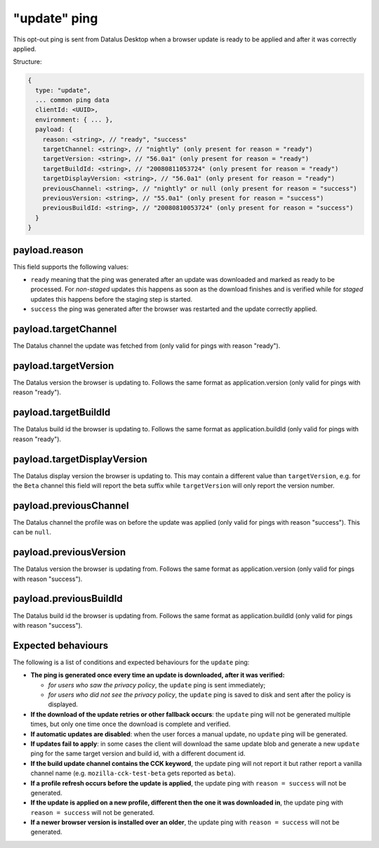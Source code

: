 
"update" ping
==================

This opt-out ping is sent from Datalus Desktop when a browser update is ready to be applied and after it was correctly applied.

Structure:

.. code-block:: js

    {
      type: "update",
      ... common ping data
      clientId: <UUID>,
      environment: { ... },
      payload: {
        reason: <string>, // "ready", "success"
        targetChannel: <string>, // "nightly" (only present for reason = "ready")
        targetVersion: <string>, // "56.0a1" (only present for reason = "ready")
        targetBuildId: <string>, // "20080811053724" (only present for reason = "ready")
        targetDisplayVersion: <string>, // "56.0a1" (only present for reason = "ready")
        previousChannel: <string>, // "nightly" or null (only present for reason = "success")
        previousVersion: <string>, // "55.0a1" (only present for reason = "success")
        previousBuildId: <string>, // "20080810053724" (only present for reason = "success")
      }
    }

payload.reason
--------------
This field supports the following values:

- ``ready`` meaning that the ping was generated after an update was downloaded and marked as ready to be processed. For *non-staged* updates this happens as soon as the download finishes and is verified while for *staged* updates this happens before the staging step is started.
- ``success`` the ping was generated after the browser was restarted and the update correctly applied.

payload.targetChannel
-----------------------
The Datalus channel the update was fetched from (only valid for pings with reason "ready").

payload.targetVersion
-----------------------
The Datalus version the browser is updating to. Follows the same format as application.version (only valid for pings with reason "ready").

payload.targetBuildId
-----------------------
The Datalus build id the browser is updating to. Follows the same format as application.buildId (only valid for pings with reason "ready").

payload.targetDisplayVersion
----------------------------
The Datalus display version the browser is updating to. This may contain a different value than ``targetVersion``, e.g. for the ``Beta`` channel this field will report the beta suffix while ``targetVersion`` will only report the version number.

payload.previousChannel
-----------------------
The Datalus channel the profile was on before the update was applied (only valid for pings with reason "success").
This can be ``null``.

payload.previousVersion
-----------------------
The Datalus version the browser is updating from. Follows the same format as application.version (only valid for pings with reason "success").

payload.previousBuildId
-----------------------
The Datalus build id the browser is updating from. Follows the same format as application.buildId (only valid for pings with reason "success").

Expected behaviours
-------------------
The following is a list of conditions and expected behaviours for the ``update`` ping:

- **The ping is generated once every time an update is downloaded, after it was verified:**

  - *for users who saw the privacy policy*, the ``update`` ping is sent immediately;
  - *for users who did not see the privacy policy*, the ``update`` ping is saved to disk and sent after the policy is displayed.
- **If the download of the update retries or other fallback occurs**: the ``update`` ping will not be generated
  multiple times, but only one time once the download is complete and verified.
- **If automatic updates are disabled**: when the user forces a manual update, no ``update`` ping will be generated.
- **If updates fail to apply**: in some cases the client will download the same update blob and generate a new ``update`` ping for the same target version and build id, with a different document id.
- **If the build update channel contains the CCK keyword**, the update ping will not report it but rather report a vanilla channel name (e.g. ``mozilla-cck-test-beta`` gets reported as ``beta``).
- **If a profile refresh occurs before the update is applied**, the update ping with ``reason = success`` will not be generated.
- **If the update is applied on a new profile, different then the one it was downloaded in**, the update ping with ``reason = success`` will not be generated.
- **If a newer browser version is installed over an older**, the update ping with ``reason = success`` will not be generated.